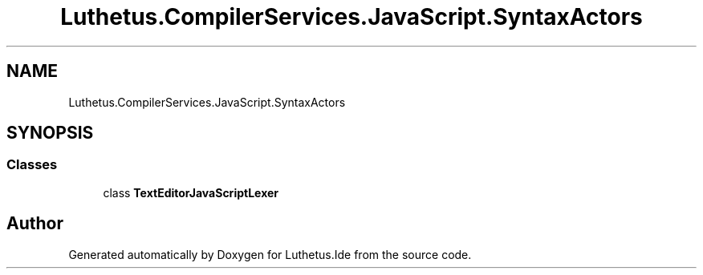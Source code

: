 .TH "Luthetus.CompilerServices.JavaScript.SyntaxActors" 3 "Version 1.0.0" "Luthetus.Ide" \" -*- nroff -*-
.ad l
.nh
.SH NAME
Luthetus.CompilerServices.JavaScript.SyntaxActors
.SH SYNOPSIS
.br
.PP
.SS "Classes"

.in +1c
.ti -1c
.RI "class \fBTextEditorJavaScriptLexer\fP"
.br
.in -1c
.SH "Author"
.PP 
Generated automatically by Doxygen for Luthetus\&.Ide from the source code\&.
